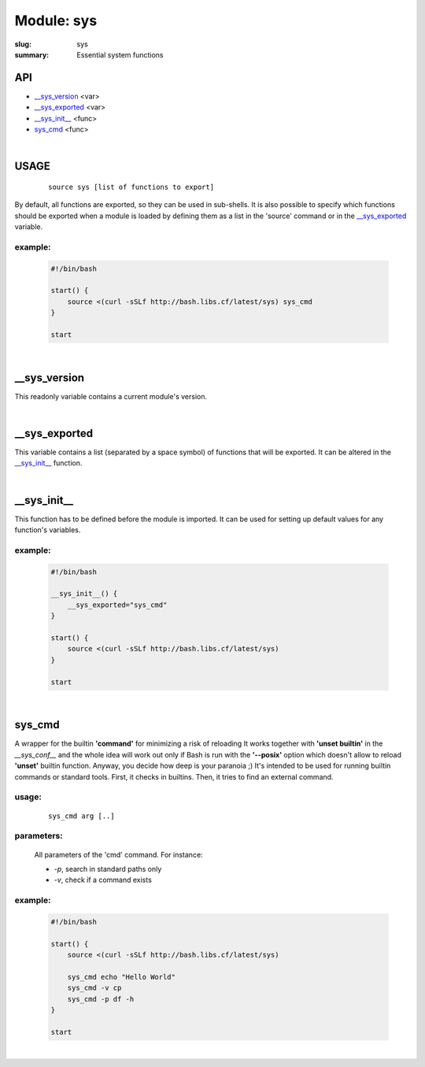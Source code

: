 Module: sys
###########

:slug: sys
:summary: Essential system functions


API
===

* `__sys_version`_ <var>
* `__sys_exported`_ <var>
* `__sys_init__`_ <func>
* `sys_cmd`_  <func>

|

USAGE
=====
    ::

        source sys [list of functions to export]

By default, all functions are exported, so they can be used in sub-shells.
It is also possible to specify which functions should be exported when a module
is loaded by defining them as a list in the 'source' command or in the
`__sys_exported`_ variable.

example:
--------

    .. code-block:: bash

        #!/bin/bash

        start() {
            source <(curl -sSLf http://bash.libs.cf/latest/sys) sys_cmd
        }

        start

|

__sys_version
=============

This readonly variable contains a current module's version.

|

__sys_exported
==============

This variable contains a list (separated by a space symbol) of functions that
will be exported. It can be altered in the `__sys_init__`_ function.

|

__sys_init__
============

This function has to be defined before the module is imported.
It can be used for setting up default values for any function's variables.

example:
--------

    .. code-block:: bash

        #!/bin/bash

        __sys_init__() {
            __sys_exported="sys_cmd"
        }

        start() {
            source <(curl -sSLf http://bash.libs.cf/latest/sys)
        }

        start

|

sys_cmd
=======

A wrapper for the builtin **'command'** for minimizing a risk of reloading
It works together with **'unset builtin'** in the *__sys_conf__* and
the whole idea will work out only if Bash is run with the **'--posix'** option
which doesn't allow to reload **'unset'** builtin function.
Anyway, you decide how deep is your paranoia ;)
It's intended to be used for running builtin commands or standard tools.
First, it checks in builtins. Then, it tries to find an external command.

usage:
------
    ::

        sys_cmd arg [..]

parameters:
-----------

    All parameters of the 'cmd' command. For instance:

    - *-p*, search in standard paths only
    - *-v*, check if a command exists

example:
--------

    .. code-block:: bash

        #!/bin/bash

        start() {
            source <(curl -sSLf http://bash.libs.cf/latest/sys)

            sys_cmd echo "Hello World"
            sys_cmd -v cp
            sys_cmd -p df -h
        }

        start

|

